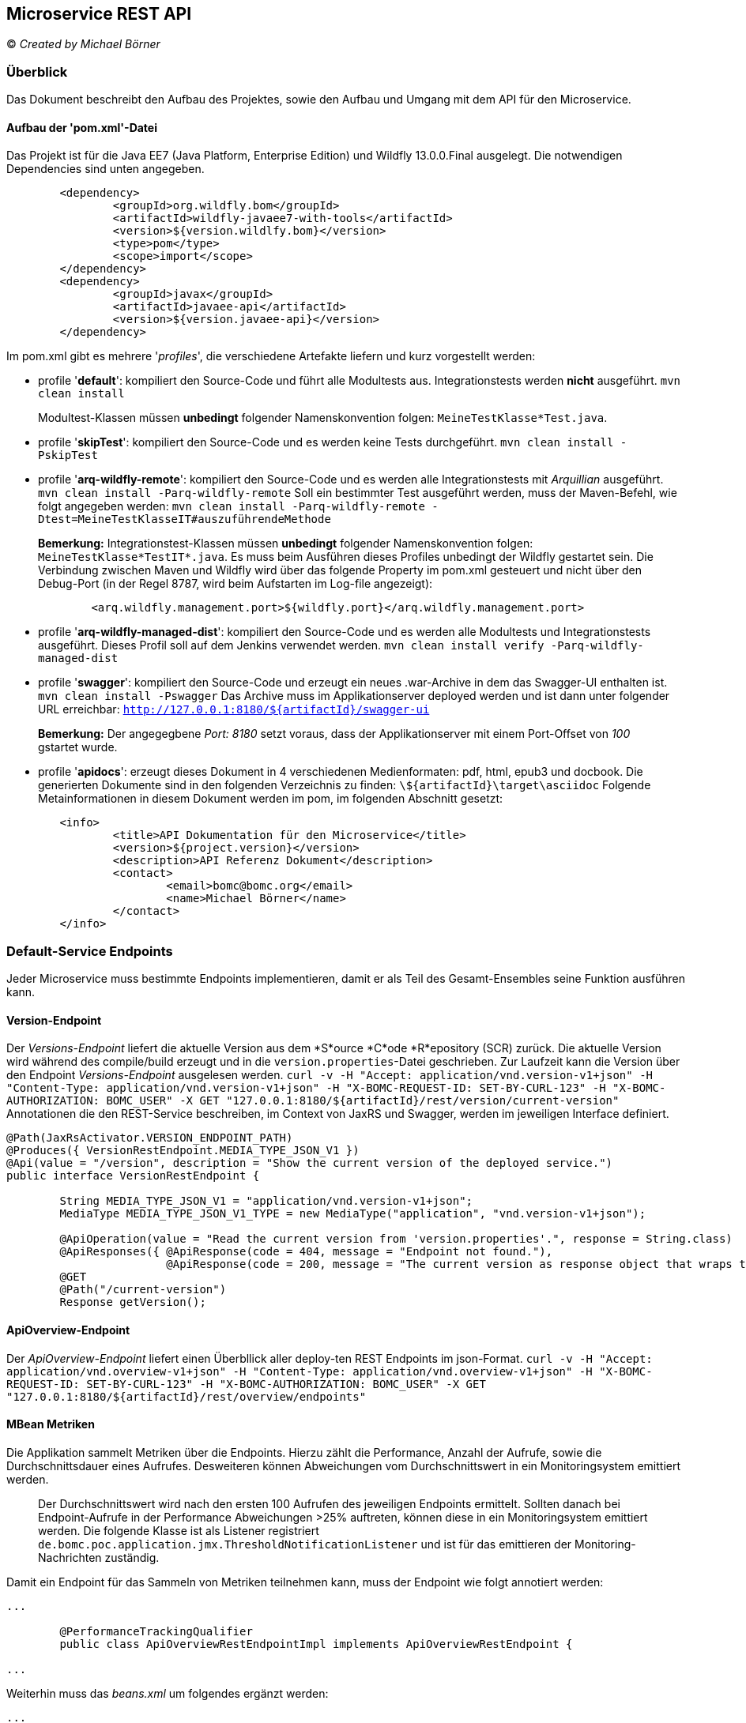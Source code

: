 == Microservice REST API

© _Created by Michael Börner_

=== Überblick
Das Dokument beschreibt den Aufbau des Projektes, sowie den Aufbau und Umgang mit dem API für den Microservice.

==== Aufbau der 'pom.xml'-Datei
Das Projekt ist für die Java EE7 (Java Platform, Enterprise Edition) und Wildfly 13.0.0.Final ausgelegt. 
Die notwendigen Dependencies sind unten angegeben.

```
	<dependency>
		<groupId>org.wildfly.bom</groupId>
		<artifactId>wildfly-javaee7-with-tools</artifactId>
		<version>${version.wildlfy.bom}</version>
		<type>pom</type>
		<scope>import</scope>
	</dependency>
	<dependency>
		<groupId>javax</groupId>
		<artifactId>javaee-api</artifactId>
		<version>${version.javaee-api}</version>
	</dependency>
```

Im pom.xml gibt es mehrere '_profiles_', die verschiedene Artefakte liefern und kurz vorgestellt werden:

   - profile '*default*':
   kompiliert den Source-Code und führt alle Modultests aus. Integrationstests werden *nicht* ausgeführt.
   `mvn clean install`

> Modultest-Klassen müssen *unbedingt* folgender Namenskonvention folgen: `MeineTestKlasse*Test.java`.
   
   - profile '*skipTest*':
   kompiliert den Source-Code und es werden keine Tests durchgeführt.
   `mvn clean install -PskipTest`
   
   - profile '*arq-wildfly-remote*':
   kompiliert den Source-Code und es werden alle Integrationstests mit _Arquillian_ ausgeführt.
   `mvn clean install -Parq-wildfly-remote`
   Soll ein bestimmter Test ausgeführt werden, muss der Maven-Befehl, wie folgt angegeben werden:
   `mvn clean install -Parq-wildfly-remote -Dtest=MeineTestKlasseIT#auszuführendeMethode`
   
> *Bemerkung:*
> Integrationstest-Klassen müssen *unbedingt* folgender Namenskonvention folgen: `MeineTestKlasse*TestIT*.java`.
> Es muss beim Ausführen dieses Profiles unbedingt der Wildfly gestartet sein.
> Die Verbindung zwischen Maven und Wildfly wird über das folgende Property im pom.xml gesteuert und nicht über den Debug-Port (in der Regel 8787, wird beim Aufstarten im Log-file angezeigt):    
> ```
	<arq.wildfly.management.port>${wildfly.port}</arq.wildfly.management.port>
> ```

   - profile '*arq-wildfly-managed-dist*':
   kompiliert den Source-Code und es werden alle Modultests und Integrationstests ausgeführt. Dieses Profil soll auf dem Jenkins verwendet werden.
   `mvn clean install verify -Parq-wildfly-managed-dist`


   - profile '*swagger*':
   kompiliert den Source-Code und erzeugt ein neues .war-Archive in dem das Swagger-UI enthalten ist.
   `mvn clean install -Pswagger`
   Das Archive muss im Applikationserver deployed werden und ist dann unter folgender URL erreichbar:
   `http://127.0.0.1:8180/${artifactId}/swagger-ui`
   
> *Bemerkung:*
> Der angegegbene _Port: 8180_ setzt voraus, dass der Applikationserver mit einem Port-Offset von _100_ gstartet wurde.

   - profile '*apidocs*':
   erzeugt dieses Dokument in 4 verschiedenen Medienformaten: pdf, html, epub3 und docbook. Die generierten Dokumente sind in den folgenden Verzeichnis zu finden:
   `\${artifactId}\target\asciidoc`
   Folgende Metainformationen in diesem Dokument werden im pom, im folgenden Abschnitt gesetzt:

```   
	<info>
   		<title>API Dokumentation für den Microservice</title>
		<version>${project.version}</version>
		<description>API Referenz Dokument</description>
		<contact>
			<email>bomc@bomc.org</email>
			<name>Michael Börner</name>
		</contact>
	</info>
```   

=== Default-Service Endpoints
Jeder Microservice muss bestimmte Endpoints implementieren, damit er als Teil des Gesamt-Ensembles seine Funktion ausführen kann.

==== Version-Endpoint
Der _Versions-Endpoint_ liefert die aktuelle Version aus dem *S*ource *C*ode *R*epository (SCR) zurück. Die aktuelle Version wird während des compile/build erzeugt und in die `version.properties`-Datei geschrieben. Zur Laufzeit kann die Version über den Endpoint _Versions-Endpoint_ ausgelesen werden.
`curl -v -H "Accept: application/vnd.version-v1+json" -H "Content-Type: application/vnd.version-v1+json" -H "X-BOMC-REQUEST-ID: SET-BY-CURL-123" -H "X-BOMC-AUTHORIZATION: BOMC_USER" -X GET "127.0.0.1:8180/${artifactId}/rest/version/current-version"`
Annotationen die den REST-Service beschreiben, im Context von JaxRS und Swagger, werden im jeweiligen Interface definiert.

```   
@Path(JaxRsActivator.VERSION_ENDPOINT_PATH)
@Produces({ VersionRestEndpoint.MEDIA_TYPE_JSON_V1 })
@Api(value = "/version", description = "Show the current version of the deployed service.")
public interface VersionRestEndpoint {

	String MEDIA_TYPE_JSON_V1 = "application/vnd.version-v1+json";
	MediaType MEDIA_TYPE_JSON_V1_TYPE = new MediaType("application", "vnd.version-v1+json");

	@ApiOperation(value = "Read the current version from 'version.properties'.", response = String.class)
	@ApiResponses({ @ApiResponse(code = 404, message = "Endpoint not found."),
			@ApiResponse(code = 200, message = "The current version as response object that wraps the 				javax.json.JsonObject as a string.") })
	@GET
	@Path("/current-version")
	Response getVersion();
```  

==== ApiOverview-Endpoint
Der _ApiOverview-Endpoint_ liefert einen Überbllick aller deploy-ten REST Endpoints im json-Format.
`curl -v -H "Accept: application/vnd.overview-v1+json" -H "Content-Type: application/vnd.overview-v1+json" -H "X-BOMC-REQUEST-ID: SET-BY-CURL-123" -H "X-BOMC-AUTHORIZATION: BOMC_USER" -X GET "127.0.0.1:8180/${artifactId}/rest/overview/endpoints"`

==== MBean Metriken
Die Applikation sammelt Metriken über die Endpoints. Hierzu zählt die Performance, Anzahl der Aufrufe, sowie die Durchschnittsdauer eines Aufrufes. Desweiteren können Abweichungen vom Durchschnittswert in ein Monitoringsystem emittiert werden.

> Der Durchschnittswert wird nach den ersten 100 Aufrufen des jeweiligen Endpoints ermittelt. 
> Sollten danach bei Endpoint-Aufrufe in der Performance Abweichungen >25% auftreten, können diese in ein Monitoringsystem emittiert werden.
> Die folgende Klasse ist als Listener registriert 
> `de.bomc.poc.application.jmx.ThresholdNotificationListener` 
> und ist für das emittieren der Monitoring-Nachrichten zuständig.

Damit ein Endpoint für das Sammeln von Metriken teilnehmen kann, muss der Endpoint wie folgt annotiert werden:

```
...

	@PerformanceTrackingQualifier
	public class ApiOverviewRestEndpointImpl implements ApiOverviewRestEndpoint {

...

```

Weiterhin muss das _beans.xml_ um folgendes ergänzt werden:

```
...

	<interceptors>
		<class>de.bomc.poc.application.performance.interceptor.PerformanceTrackingInterceptor</class>
	</interceptors>

...

```

Das Performance Tracking wird mit JMX MBeans implementiert. Dies hat den Vorteil, dass die Metriken auch über die JMX-Schnittstelle verfügbar sind und damit auch von anderen Monitoring Tools ausgelesen und visualisiert werden können.
Um sich die Metriken über die JMX-Schnittstelle anzuschauen, muss die _Java & Monitoring Console_ gestartet werden und mit der VM des Wildfly-Applikationserver verbunden werden (WILDFLY_HOME\bin\jconsole.bat). In dem Tool den Reiter MBeans aus wählen und in der MBean-Struktur nach dem entsprechenden Domainnamen suchen.

> Der Domainname wird in der Klasse `AbstractMBean`, Attribute `DOMAIN_NAME` gesetzt.   

In der MBean-Struktur muss das `PerformanceTracking`-MBean ausgewählt werden. Das MBean bietet die Methode `dump` an. Der _Dump_ zeigt alle aufgerufenen Metoden mit seinen Metriken an.  
`PerformanceTracking#dumpSorted - [Entry [service=de.bomc.poc.interfaces.rest.v1.overview.ApiOverviewRestEndpointImpl, method=getAvailableEndpoints, avg=16.0, invocationCounter=1, min=16, max=16 , sum=16, callsQueue=[success_2018-11-14 12:52:24.003], callsBufferLength=100, isMonitoringEnabled=false, limitInPercent=25.0, notifyDataQueue.size=0]]`

=== Contract-First Development

Contract-First bietet eine weitere Möglichkeit zum Definieren von APIs - in dem zuerst das Interface beschrieben wird (swagger bzw. OpenApi - Programmiersprachen-unabhängig) und daraus der benötigte Sourcecode (API, DTOs) generiert wird (analog WSDL2Java).

Als Editor bietet sich hierbei der https://editor.swagger.io/[Online-Editor von swagger] an, den es auch als https://swagger.io/tools/swagger-editor/[Offlineversion] gibt.

==== Build Konfiguration
Der folgende POM-Auszug zeigt eine Beispielkonfiguration zum Generieren des Source-Codes auf Basis einer `api.yaml` mit dem `swagger-codegen-maven-plugin`. Dabei handelt es sich um die Minimalkonfiguration - siehe auch https://github.com/swagger-api/swagger-codegen/tree/master/modules/swagger-codegen-maven-plugin[alle verfügbaren Optionen].

Details:

* language: `jaxrs-spec` - definiert was effektiv generiert wird. In diesem Fall nur die Spezifikation, d.h. API-Interface(s) sowie DTOs. Weitere Informationen zu den diversen unterstützten Outputs finden sich in der https://swagger.io/tools/swagger-codegen/[Swagger Codegen Documentation].
* apiPackage & modelPackage: definiert die entsprechenden Package-Namen, die für die generierten Klassen verwendet werden
* generateSupportingFiles: `false` - dadurch werden nur die benötigten Java-Klassen generiert, überschüssige Dateien (z.B. pom.xml) werden weggelassen.

.pom.xml
[source,xml]
----
    ...
    <build>
        <plugins>
            <plugin>
                <groupId>io.swagger</groupId>
                <artifactId>swagger-codegen-maven-plugin</artifactId>
                <version>2.3.1</version>
                <executions>
                    <execution>
                        <goals>
                            <goal>generate</goal>
                        </goals>
                        <configuration>
                            <inputSpec>${project.basedir}/src/main/resources/api.yaml</inputSpec>
                            <language>jaxrs-spec</language>
                            <apiPackage>ch.bs.zid.egov.privateaccount.api</apiPackage>
                            <modelPackage>ch.bs.zid.egov.privateaccount.dto</modelPackage>
                            <generateSupportingFiles>false</generateSupportingFiles>
                        </configuration>
                    </execution>
                </executions>
            </plugin>
        </plugins>
    </build>
    ...
----

=== Logging
Es wird vorgegeben, dass beim Eintreten einer Methode eine Logmeldung ausgegeben wird, bei der der Klassenname, Methodenname und optional die übergebenen Parameter in das Logfile geschrieben werden.

```
	private static final String LOG_PREFIX = "VersionRestEndpointImpl#";
	@Inject
	@LoggerQualifier
	private Logger logger;

	public Response getVersion() {
		this.logger.debug(LOG_PREFIX + "getVersion");
```

Im Logfile ergibt sich daraus eine Logmeldung im folgenden Format (`VersionRestEndpointImpl#getVersion`):
`2018-11-14 11:45:27,877 [ec9b6fa6-c9df-483d-8035-447628c102b2] [>>127.0.0.1:8180/${artifactId}/rest/] DEBUG [de.bomc.poc.interfaces.rest.v1.version.VersionRestEndpointImpl] (default task-26) VersionRestEndpointImpl#getVersion`

=== RequestId
Damit ein Request in einer Microservice-Architektur geloggt werden kann, muss jeder Request einen eindeutigen Identifier mitliefern.
Der Einstieg in die Applikation ist der REST-Endpoint. Es wird zwingend davon ausgegangen, dass der eindeutige Identifier als Header `X-BOMC-REQUEST-ID` Information bei jedem Request mitgeliefert wird. Der eindeutige Identifier muss zwingend dem Format einer UID folgen, z.B. `ec9b6fa6-c9df-483d-8035-447628c102b2`
Das Auswerten der RequestId erfolgt im `MDCFilter`, der Teil der Logging-Library ist.

```
	<dependency>
		<groupId>de.bomc.poc</groupId>
		<artifactId>logging-lib</artifactId>
		<version>${version.logging-lib}</version>
	</dependency>
```

Ziel ist es, das zu jeder Logmeldung automatisch die RequestId geloggt wird, ohne dass diese bei jeder Logmeldung immer wieder erneut gesetzt werden muss.
Hier zu wird der *M*apped *D*iagnostic *C*ontext (MDC) von Log4j verwendet, der das gewünschte Verhalten unterstützt. Die RequestId wird im LocalThread des ausführenden Threads im MDC gesetzt und gelöscht.

> Bei Ausführung des Requests in einem neuen Thread, muss der MDC im alten MDC gelöscht und im neuen LocalThread gesetzt werden.

Damit die Informationen im Logfile auftauchen müssen folgende Konfigurationen im standalone.xml hinzugfügt werden.

```
	<subsystem xmlns="urn:jboss:domain:logging:5.0">
		<console-handler name="CONSOLE">
			<level name="INFO"/>
			<formatter>
				<named-formatter name="COLOR-PATTERN"/>
			</formatter>
		</console-handler>
		<console-handler name="BOMC_CONSOLE">
			<level name="DEBUG"/>
			<formatter>
				<named-formatter name="BOMC-PATTERN"/>
			</formatter>
		</console-handler>

		...
		
		<logger category="de.bomc.poc" use-parent-handlers="false">
			<level name="DEBUG"/>
				<handlers>
					<handler name="BOMC_CONSOLE"/>
				</handlers>
		</logger>

		...
		
		<formatter name="BOMC-PATTERN">
			<pattern-formatter pattern="%d{yyyy-MM-dd HH:mm:ss,SSS} [%X{X-BOMC-REQUEST-ID}] [%X{X-BOMC-BASE-URI}] %-5p [%c] (%t) %s%e%n"/>
		</formatter>
	</subsystem> 
```
	
=== Onion-Architektur
Die Projektstruktur dieses Projekts ist nach der Onion Architektur aufgebaut und soll folgend kurz erklärt werden.
Zuerst soll das bekannte Layer.Modell erklärt werden, um den Unterschied zur Onion-Architektur hervorzuheben. 
 
==== Das N-Layer-Modell
Das Layer-Pattern soll helfen, Applikationen zu strukturieren, indem sie in Gruppen von Subtasks – die wiederum Subtasks bis hin zu einer bestimmten Stufe an Granularität enthalten – zerlegt werden. All das bildet die Grundlage des originalen N-Layer-Modells.	
 

In der Hierarchie höher angesiedelt Layer (Layer N+1) nutzen ausschließlich Dienste der darunterliegenden Layer (Layer N). Es sind keine weiteren direkten oder indirekten Abhängigkeiten zwischen den Layern erlaubt. Dadurch schützt jeder Layer die darunterliegenden Layer vor direktem Zugriff. Auf diese Weise wird das Prinzip von Datenkapselung (Information Hiding) erfüllt. Alle Komponenten innerhalb eines individuellen Layers besitzen denselben Abstraktionsgrad. Dieser Ansatz wird als _striktes_ Layering bezeichnet. Dass so genannte flexible Layering ist weniger restriktiv in Bezug auf Beziehungen zwischen den Layern. Jeder Layer darf die Dienste aller darunterliegenden Layer verwenden. Dieser Ansatz bietet durch reduziertes Mapping der Daten zwischen den Layern in der Regel mehr Flexibilität und Performance. Allerdings auf Kosten einer reduzierten Wartbarkeit. Es gibt in der Regel die definierten Layer - den Präsentations- oder Client-Layer, den Prozess- oder Service-Layer, den Domänen- oder Geschäftslogik-Layer und den Datenzugriffs- oder Infrastruktur-Layer. 
Aus der definierten Layer-Struktur, ist der Präsentations-Layer vom Applikations-Layer und dann vom Domänen-Layer und schlussendlich vom Datenzugriffs-Layer abhängig. Dies bedeutet, dass jeder Layer mit dem darunterliegenden Layer gekoppelt ist. Die darunterliegenden Layer sind wiederum jeweils an die Infrastruktur gekoppelt. Zwar braucht eine Applikation Kopplung, um überhaupt eine sinnvolle Aufgabe erfüllen zu können, jedoch kreiert dieser Ansatz unnötige Kopplungen.
Das grösste Problem ist die Kopplung der Benutzerschnittstelle und Geschäftslogik zum Datenzugriffs-Layer. *Die Benutzerschnittstelle ist gekoppelt zum Datenzugriffs-Layer?* Transitive Abhängigkeiten sind ebenfalls Abhängigkeiten. Die Benutzerschnittstelle kann nicht funktionieren, wenn die Geschäftslogik nicht vorhanden ist. Die Geschäftslogik kann nicht funktionieren. Wenn die beschriebene Architektur analysiert wird, kann festgestellt werden, dass der Datenzugriffs-Layer das Fundament der gesamten Applikationsstruktur bildet. Er wird zum kritischen Layer. Alle Änderungen auf dem Datenzugriffs- aber auch auf dem Infrastruktur-Layer betreffen alle darüberliegenden Layer. Das bedeutet, dass solche Änderungen von unten nach oben durch alle Schichten der Applikation durchstoßen.
Dieses Architektur-Pattern stützt sich fast vollständig auf die Infrastruktur. Der Code, der die eigentliche Geschäftslogik abbildet, füllt die Lücken zwischen den Infrastruktur-Bits. Wenn sich ein Prozess- oder Domänen-Layer an die Infrastruktur koppelt, ist dies eine unnötige Kopplung, und es kann zu Komplikationen beim Testen des Layers kommen. Gerade dieser Layer sollte fast nichts über Infrastruktur wissen. Die Infrastruktur sollte die Geschäftslogik unterstützen und nicht umgekehrt. Ebenso sollten Entwicklungen ausgehend von der Geschäftslogik starten und nicht ausgehend vom Datenzugriffscode. Zudem sollte die nötige Infrastrukturverdrahtung ein Implementationsdetail sein.

==== Prinzip der Onion Architektur
Das Prinzip der Onion Architektur ist sehr einfach. Alle Infrastruktur- und Datenzugriffsbelange werden in das Äußere der Applikation verschoben.
	
![Abbildung 1](/extensions/overview/onion-architecture.png)

Jeffrey Palermo erwähnte diesen Ansatz, genannt Zwiebelarchitektur (Onion Architecture), das erste Mal auf seinem Blog im Jahre 2008. Die Bezeichnung soll es erleichtern, sich das dahinterliegende Architekturmuster besser merken zu können. Der Ansatz ist allerdings nicht neu. Ähnliche Ansätze wurden bereits in Ports and Adapters (Cockburn), Screaming Architecture (Robert C. Martin), Data Context Interaction (DCI, James Coplien und Trygve Reenskaug) und BCE (A Use Case Driven Approach von Ivar Jacobson) vorgestellt.

Das Hauptversprechen der Onion-Architektur ist, dass sie die Kopplung besser in den Griff bekommt. Die fundamentale Regel besagt, dass Code von Ringen abhängig sein darf, die nahe am Zentrum liegen, nicht aber von Ringen, die weiter außerhalb liegen. In anderen Worten: Alle Kopplung geht in die Richtung des Zentrums. Der Architekturansatz bevorzugt die objektorientierte Programmierung und stellt Objekte über alles andere.

Darüber hinaus basiert die Onion Architektur auf den Prinzipien von Domain-driven Design (siehe: Vernon, Vaughn: "Implementing Domain-Driven Design", Addison-Wesley Professional, Chapter 4 Hexagonal or Ports and Adapters).

Im Innern ist das Domänenmodell, das den Zustand und das Verhalten modelliert, das den Geschäftsprozess der jeweiligen Applikationsdomäne abbildet (alles Wichtige für die Geschäftsdomäne wie Domänenmodell, Validierungsregeln, Geschäftsprozesse etc.). Die Anzahl der Ringe im Applikationskern kann stark variieren, doch das Domänenmodell ist immer der innerste Ring. Weil alle Kopplung nach innen geht, ist das Domänenmodell nur mit sich selbst gekoppelt.

Der erste Ring um das Domänenmodell ist typischerweise der Ring, in dem die Schnittstellen zu finden sind, die es erlauben, Objekte zu speichern oder zu laden (z.B. Repository-Schnittstellen). Das Verhalten selbst (also die Implementation der Schnittstelle) ist nicht im Applikationskern, weil dabei typischerweise ein Speichermedium involviert ist (was wiederum ein Infrastrukturaspekt ist). Nur die Schnittstellen sind im Kern.

In den äußeren Ringen finden wir die Benutzerschnittstelle, die Infrastruktur und die Tests. Die äußeren Ringe sind reserviert für Dinge, die sich oft ändern. Mit diesem Ansatz wird abgesichert, dass der Applikationskern nicht geändert werden muss, wenn sich die Benutzerschnittstelle, der Datenzugriff, die REST-Services, die Nachrichteninfrastruktur oder die I/O-Technik ändert.

Die Onion-Architektur basiert auf dem so genannten Dependency-Inversion-Prinzip [^1]. Der Applikationskern braucht Implementationen der Kernschnittstellen. Weil die Implementationen in den äußeren Ringen abgelegt sind, braucht es einen Mechanismus, der die Implementationen zur Laufzeit an die Schnittstellen bindet und dem Kern übergibt.

Die Applikation ist um ein unabhängiges Objektmodell konstruiert. Der komplette Applikationskern ist unabhängig, weil er keine externen Bibliotheken referenziert und somit keinen technologiespezifischen Code beinhaltet. Die inneren Ringe definieren die Schnittstellen. Diese Schnittstellen müssen den Geschäftsfall abbilden, nicht aber technische Aspekte. Dies bedeutet, dass die Form der Schnittstelle direkt auf den Geschäftsfall passt und somit konsumentengetrieben ist.

Der Kern übernimmt die Verantwortung über die Schnittstellen. Die Klassen und Komponenten in den äußeren Ringen implementieren die Schnittstellen, d.h. aller technologiespezifische Code ist in den äußeren Ringen. Der äußerste Ring kann Referenzen zu externen Bibliotheken haben. So kann ermöglicht werden, die Komplexität der Infrastruktur (welche nichts mit der Geschäftslogik zu tun hat) so weit wie möglich an den Rand der Applikation zu verschieben, wodurch die Kopplung immer mehr in Richtung Zentrum geht. Dieser Ansatz macht die Applikation unabhängig von verschiedenen Infrastruktur- und Querschnittsbelangen:

Datenbank: Da die Geschäftsregeln unabhängig von der Datenbank sind, kann das Speichermedium ausgetauscht werden.
Benutzerschnittstelle: Sie kann Änderungen vornehmen, ohne den Rest des Systems zu beeinflussen.
Frameworks: Die Architektur ist nicht abhängig von der Existenz einer bestimmten Bibliothek oder eines Frameworks. Die Frameworks können daher als Tools betrachtet werden, und das System muss nicht in ihre Einschränkungen gepresst werden.
Dies führt uns direkt zum ultimativen Vorteil dieses Ansatzes. Der Applikationskern ist zu 100 Prozent überprüfbar und unabhängig (siehe: Growing Object Oriented Software Guided by Tests, Designing for Maintainability Page 47-49).

[^1]: Link zum Dependency-Inversion-Prinzip.

==== Jacoco Report Analysis
JaCoCo reports help you visually analyze code coverage by using diamonds with colors for branches and background colors for lines:

- Red diamond means that no branches have been exercised during the test phase.
- Yellow diamond shows that the code is partially covered – some branches have not been exercised.
- Green diamond means that all branches have been exercised during the test.
The same color code applies to the background color, but for lines coverage.

JaCoCo mainly provides three important metrics:

- Lines coverage reflects the amount of code that has been exercised based on the number of Java byte code instructions called by the tests.
- Branches coverage shows the percent of exercised branches in the code – typically related to if/else and switch statements.
- Cyclomatic complexity reflects the complexity of code by giving the number of paths needed to cover all the possible paths in a code through linear combination.
To take a trivial example, if there is no if or switch statements in the code, the cyclomatic complexity will be 1, as we only need one execution path to cover the entire code.

Generally the cyclomatic complexity reflects the number of test cases we need to implement in order to cover the entire code.

=== H2 database configuration in-memory and extern:

```
    <datasource jndi-name="java:jboss/datasources/ExampleDS" pool-name="ExampleDS" enabled="true" use-java-context="true" spy="true">
        <connection-url>jdbc:h2:tcp://localhost/~/flyway;DB_CLOSE_DELAY=-1;DB_CLOSE_ON_EXIT=FALSE</connection-url>
        <driver>h2</driver>
        <security>
            <user-name>sa</user-name>
            <password>sa</password>
        </security>
    </datasource>
```
The name of the database above is flyway and has to be set in setup GUI of the H2 db, no password is required.
```
    <datasource jndi-name="java:jboss/datasources/ExampleDS" pool-name="ExampleDS" enabled="true" use-java-context="true" spy="true">
        <connection-url>jdbc:h2:tcp://localhost/~/DB_AUTH;DB_CLOSE_DELAY=-1;DB_CLOSE_ON_EXIT=FALSE</connection-url>
        <driver>h2</driver>
        <security>
            <user-name>sa</user-name>
            <password>sa</password>
        </security>
    </datasource>
```

=== HTTP-Cache (CacheContol - Last-Modified, If-Modified-Since)

Der Rest-Endpoint:

> Das Problem bei `request.evaluatePreconditions(lastModifiedDate)` ist, dass beim konditionellem Vergleich der Zeiten vom Server und vom Client auf die Sekunde verglichen wird. Das heisst, sollte aus der DB nach einem Update auf `lastModifiedDate = 29.11.1970 12:00:01.046` erfolgt sein, wird diese Zeit an den Client zurück gesendet. Der Client nimmt diese Zeit und schickt sie zum Vergleich wieder zurück. Die Methode-`evaluatePreconditions` arbeitet nur sekundengenau. D.h. um nicht ein erneutes Update festzustellen, obwohl keines vorliegt, muss immer sekundengenau aufgerundet werden `29.11.1970 12:00:02`, ansonsten ist der Vergleich - Server `29.11.1970 12:00:01:046` - Client `29.11.1970 12:00:01`.

```
/**
 * Project: bomc-onion-architecture
 * <pre>
 *
 * Last change:
 *
 *  by: $Author: bomc $
 *
 *  date: $Date: $
 *
 *  revision: $Revision: $
 *
 * </pre>
 */
package de.bomc.poc.order.interfaces.rest.v1.customer;

import java.text.ParseException;
import java.time.LocalDateTime;
import java.time.ZoneId;
import java.util.Date;

import javax.ejb.EJB;
import javax.inject.Inject;
import javax.json.Json;
import javax.json.JsonObjectBuilder;
import javax.ws.rs.core.CacheControl;
import javax.ws.rs.core.Context;
import javax.ws.rs.core.Request;
import javax.ws.rs.core.Response;
import javax.ws.rs.core.Response.ResponseBuilder;

import org.apache.log4j.Logger;

import de.bomc.poc.logging.qualifier.LoggerQualifier;
import de.bomc.poc.order.application.customer.CustomerController;
import de.bomc.poc.order.domain.model.customer.CustomerEntity;
import de.bomc.poc.order.infrastructure.rest.cache.qualifier.CacheControlConfigQualifier;

/**
 * Handles actions for the {@link CustomerEntity}.
 * 
 * @author <a href="mailto:bomc@bomc.org">bomc</a>
 * @since 03.02.2019
 */
public class CustomerRestEndpointImpl implements CustomerRestEndpoint {

    private static final String LOG_PREFIX = "CustomerRestEndpointImpl#";
    private static final String LATEST_MODIFIED_DATE_KEY_NAME = "Last-Modified";
    @Inject
    @LoggerQualifier
    private Logger logger;
    @Inject
    @CacheControlConfigQualifier(maxAge = 0)
    private CacheControl cacheControl;
    @Context
    private Request request;
    @EJB
    private CustomerController customerControllerEJB;
    
    @Override
    public Response getLatestModifiedDate(final String userId) throws ParseException {
        this.logger.debug(LOG_PREFIX + "getLatestModifiedDate [userId" + userId + "]");

        final JsonObjectBuilder jsonObjectBuilder = Json.createObjectBuilder();
        final LocalDateTime lastModifiedLocalDateTime = this.customerControllerEJB.findLatestModifiedDateTime(userId);
        
        ResponseBuilder responseBuilder = null;
        
        if (lastModifiedLocalDateTime != null) {
            this.logger.debug(LOG_PREFIX + "getLatestModifiedDate [lastModifiedLocalDate=" + lastModifiedLocalDateTime + "]");

            // Format LocalDateTime to java.util.Date.
            final Date lastModifiedDate = Date.from(lastModifiedLocalDateTime.atZone(ZoneId.systemDefault()).toInstant());
            responseBuilder = request.evaluatePreconditions(lastModifiedDate);
            
            if (responseBuilder == null) {
                // The precondition are met, this means there are modified resources.
                this.logger.debug(LOG_PREFIX + "getLatestModifiedDate - resources are modified.");
                
                jsonObjectBuilder.add(LATEST_MODIFIED_DATE_KEY_NAME, lastModifiedLocalDateTime.toString());
                responseBuilder = Response.ok().entity(jsonObjectBuilder.build()).cacheControl(cacheControl).lastModified(lastModifiedDate);
            } else {
                // No modified resources. Return the automatically generated response.
                this.logger.debug(LOG_PREFIX + "getLatestModifiedDate - No modified resources - HTTP 304 status.");
                
                responseBuilder = Response.notModified();
            }
        }

        return responseBuilder.build();
    }
}
```
Testklasse:

```
/**
 * Project: bomc-onion-architecture
 * <pre>
 *
 * Last change:
 *
 *  by: $Author: bomc $
 *
 *  date: $Date: $
 *
 *  revision: $Revision: $
 *
 * </pre>
 */
package de.bomc.poc.order.interfaces.rest.v1.customer;

import static org.hamcrest.CoreMatchers.equalTo;
import static org.hamcrest.CoreMatchers.notNullValue;
import static org.hamcrest.MatcherAssert.assertThat;
import static org.hamcrest.Matchers.greaterThanOrEqualTo;

import java.net.URISyntaxException;
import java.time.Instant;
import java.time.ZoneId;
import java.time.ZonedDateTime;
import java.time.format.DateTimeFormatter;
import java.util.Date;
import java.util.List;
import java.util.concurrent.TimeUnit;

import javax.inject.Inject;
import javax.json.JsonObject;
import javax.transaction.UserTransaction;
import javax.ws.rs.core.EntityTag;
import javax.ws.rs.core.Response;

import org.apache.log4j.Logger;
import org.jboss.arquillian.container.test.api.Deployment;
import org.jboss.arquillian.junit.Arquillian;
import org.jboss.arquillian.junit.InSequence;
import org.jboss.resteasy.client.jaxrs.ResteasyClient;
import org.jboss.resteasy.client.jaxrs.ResteasyClientBuilder;
import org.jboss.shrinkwrap.api.Archive;
import org.jboss.shrinkwrap.api.spec.WebArchive;
import org.jboss.shrinkwrap.resolver.api.maven.ConfigurableMavenResolverSystem;
import org.jboss.shrinkwrap.resolver.api.maven.Maven;
import org.junit.Before;
import org.junit.Test;
import org.junit.experimental.categories.Category;
import org.junit.runner.RunWith;

import de.bomc.poc.logging.producer.LoggerProducer;
import de.bomc.poc.logging.qualifier.LoggerQualifier;
import de.bomc.poc.order.ArquillianBase;
import de.bomc.poc.order.CategoryFastIntegrationTestIT;
import de.bomc.poc.order.application.customer.CustomerController;
import de.bomc.poc.order.application.customer.CustomerControllerEJB;
import de.bomc.poc.order.application.internal.ApplicationUserEnum;
import de.bomc.poc.order.application.util.JaxRsActivator;
import de.bomc.poc.order.domain.model.basis.AbstractEntity;
import de.bomc.poc.order.domain.model.basis.AbstractMetadataEntity;
import de.bomc.poc.order.domain.model.basis.DomainObject;
import de.bomc.poc.order.domain.model.customer.CustomerEntity;
import de.bomc.poc.order.domain.model.customer.JpaCustomerDao;
import de.bomc.poc.order.infrastructure.persistence.basis.JpaGenericDao;
import de.bomc.poc.order.infrastructure.persistence.basis.impl.AbstractJpaDao;
import de.bomc.poc.order.infrastructure.persistence.basis.producer.DatabaseProducer;
import de.bomc.poc.order.infrastructure.persistence.basis.qualifier.JpaDao;
import de.bomc.poc.order.infrastructure.persistence.customer.JpaCustomerDaoImpl;
import de.bomc.poc.order.infrastructure.rest.cache.client.RestClientIfModifiedSinceFilter;
import de.bomc.poc.order.infrastructure.rest.cache.client.RestClientIfNotMatchFilter;
import de.bomc.poc.order.infrastructure.rest.cache.client.RestClientLastModifiedFilter;
import de.bomc.poc.order.infrastructure.rest.cache.producer.CacheControlProducer;
import de.bomc.poc.order.infrastructure.rest.cache.qualifier.CacheControlConfigQualifier;
import de.bomc.poc.rest.logger.client.ResteasyClientLogger;

/**
 * Tests the {@link CustomerRestEndpointTestIT}.
 * 
 * <pre>
 *     mvn clean install -Dtest=CustomerRestEndpointTestIT
 * </pre>
 * 
 * @author <a href="mailto:bomc@bomc.org">bomc</a>
 * @since 06.02.2019
 */
@RunWith(Arquillian.class)
@Category(CategoryFastIntegrationTestIT.class)
public class CustomerRestEndpointTestIT extends ArquillianBase {

    private static final String LOG_PREFIX = "CustomerRestEndpointTestIT#";
    private static final String WEB_ARCHIVE_NAME = "bomc-customer-war";
    private static final String ZONE_ID_EUROPE_ZURICH = "Europe/Zurich";
    @Inject
    @LoggerQualifier
    private Logger logger;
    @Inject
    @JpaDao
    private JpaCustomerDao jpaCustomerDao;
    @Inject
    private UserTransaction utx;
    private ResteasyClient resteasyClient;

    // 'testable = true', means all the tests are running inside of the
    // container.
    @Deployment(testable = true)
    public static Archive<?> createDeployment() {
        final WebArchive webArchive = createTestArchive(WEB_ARCHIVE_NAME);
        webArchive.addClasses(CustomerRestEndpointTestIT.class, CategoryFastIntegrationTestIT.class);
        webArchive.addClasses(ResteasyClientLogger.class, LoggerQualifier.class, LoggerProducer.class);
        webArchive.addClasses(JpaCustomerDao.class, JpaCustomerDaoImpl.class);
        webArchive.addClasses(CustomerEntity.class, AbstractEntity.class, AbstractMetadataEntity.class,
                DomainObject.class);
        webArchive.addClasses(AbstractJpaDao.class, JpaGenericDao.class, DatabaseProducer.class, JpaDao.class);
        webArchive.addClasses(CustomerController.class, CustomerControllerEJB.class);
        webArchive.addClasses(CacheControlConfigQualifier.class, CacheControlProducer.class);
        webArchive.addClasses(JaxRsActivator.class, CustomerRestEndpoint.class, CustomerRestEndpointImpl.class);
        webArchive.addClasses(ApplicationUserEnum.class);
        webArchive.addClasses(RestClientLastModifiedFilter.class, RestClientIfModifiedSinceFilter.class, RestClientIfNotMatchFilter.class);
        // Add initial data.
        webArchive.addAsResource("customer_log_import.sql", "import.sql");

        //
        // Add dependencies
        final ConfigurableMavenResolverSystem resolver = Maven.configureResolver().withMavenCentralRepo(false);

        // NOTE@MVN:will be changed during mvn project generating.
        webArchive.addAsLibraries(resolver.loadPomFromFile("pom.xml").resolve("de.bomc.poc:exception-lib-ext:jar:?")
                .withTransitivity().asFile());

        System.out.println(LOG_PREFIX + "createDeployment: " + webArchive.toString(true));

        return webArchive;
    }

    /**
     * Setup.
     */
    @Before
    public void setupClass() {
        //
    }

    /**
     * <pre>
     *  mvn clean install -Parq-wildfly-remote -Dtest=CustomerRestEndpointTestIT#test010_v1_cacheModified_Pass
     *
     * <b><code>test010_v1_cacheModified_Pass</code>:</b><br>
     *  Tests the handling of the CacheControl between client and server. 
     *
     * <b>Preconditions:</b><br>
     *  - Artifact must be successful deployed in Wildfly.
     *  - Initial data must be imported.
     *
     * <b>Scenario:</b><br>
     *  The following steps are executed:
     *  - Start a initial invocation. No modified date will be set. 
     *    The response has status '200' and returns a entity. 
     *    The last modified date from response has to be cached.
     *  - Extract LAST_MODIFIED date from header. 
     *    Invoke endpoint again, with header IF_MODIFIED_SINCE and the extracted date. 
     *    A response with http-status '304' and no entity will be returned.
     *  - Change modified date for one item in db to current date.
     *  - Next invocation: with header 'If-Modified-Since' and last modified date from first invocation. 
     *    The db has changed a entity and status '200' will be returned. 
     *    The last modified date from response has to be cached for next invocation.
     *  - Next invocation: with header 'If-Modified-Since' and last modified date from last invocation. 
     *    A empty response and status '304' is returned.
     *  - Next invocation: with header 'If-Modified-Since' and last modified date from last invocation. 
     *    A empty response and status '304' is returned.
     *
     * <b>Postconditions:</b><br>
     *  
     * </pre>
     * 
     * @throws URISyntaxException
     *             is thrown during URI creation, is not expected.
     * @throws Exception
     */
    @Test
    @InSequence(10)
    public void test010_v1_cacheModified_Pass() throws URISyntaxException, Exception {
        this.logger.debug(
                LOG_PREFIX + "test010_v1_cacheModified_Pass [uri=" + this.buildUri(WEB_ARCHIVE_NAME) + "]");

        Response response = null;
        Date retLastModifiedDate = null;
        String strIfModifiedSinceRFC1123 = null;
        
        // ___________________________________________
        // 1. Start a initial invocation. No date will be set. The response has
        // status '200' and returns a entity. The last modified date from
        // response has to be cached.
        try {
            // Setup resteasy client.
            resteasyClient = new ResteasyClientBuilder()
                    .connectionTTL(DEFAULT_REST_CLIENT_CONNECTION_TTL, TimeUnit.MILLISECONDS).build();
            this.resteasyClient.register(new ResteasyClientLogger(logger, true));

            // Invoke endpoint by proxy.
            final CustomerRestEndpoint proxy = this.resteasyClient.target(this.buildUri(WEB_ARCHIVE_NAME))
                    .proxy(CustomerRestEndpoint.class);
            response = proxy.getLatestModifiedDate(ApplicationUserEnum.TEST_USER.name());
            assertThat(response.getStatus(), equalTo(Response.Status.OK.getStatusCode()));

            retLastModifiedDate = response.getLastModified();
            assertThat(retLastModifiedDate, notNullValue());

            // Read response.
            final JsonObject jsonObject = response.readEntity(JsonObject.class);
            assertThat(jsonObject, notNullValue());
            this.logger.info(LOG_PREFIX + "test010_v1_cacheModified_Pass [version=" + jsonObject + "]");
        } finally {
            if (response != null) {
                response.close();
            }
        }

        // ___________________________________________
        // 2. Extract LAST_MODIFIED date from header. Invoke endpoint again,
        // with header IF_MODIFIED_SINCE and the extracted date. A response with
        // http-status '304' and no entity will be returned.
        try {
            // Convert java.util.Date to LocalDateTime in RFC1123.
            final ZoneId zoneIdEuropeParis = ZoneId.of(ZONE_ID_EUROPE_ZURICH);
            final Instant instant = retLastModifiedDate.toInstant();
            final ZonedDateTime ifModifiedSince = instant.atZone(zoneIdEuropeParis);
            strIfModifiedSinceRFC1123 = ifModifiedSince.format(DateTimeFormatter.RFC_1123_DATE_TIME);

            // Set header with 'IF_MODIFIED_SINCE'.
            final RestClientIfModifiedSinceFilter restClientIfModifiedSinceFilter = new RestClientIfModifiedSinceFilter(
                    strIfModifiedSinceRFC1123);
            
            // Setup resteasy client.
            resteasyClient = new ResteasyClientBuilder()
                    .connectionTTL(DEFAULT_REST_CLIENT_CONNECTION_TTL, TimeUnit.MILLISECONDS).build();
            this.resteasyClient.register(restClientIfModifiedSinceFilter);
            this.resteasyClient.register(new ResteasyClientLogger(logger, true));

            // Invoke endpoint by proxy.
            final CustomerRestEndpoint proxy = this.resteasyClient.target(this.buildUri(WEB_ARCHIVE_NAME))
                    .proxy(CustomerRestEndpoint.class);
            response = proxy.getLatestModifiedDate(ApplicationUserEnum.TEST_USER.name());
            // Returns 304, that means noting has change on server.
            assertThat(response.getStatus(), equalTo(Response.Status.NOT_MODIFIED.getStatusCode()));
        } finally {
            if (response != null) {
                response.close();
            }
        }

        // ___________________________________________
        // 3. Change modified date for one item in db to current date.
        final List<CustomerEntity> customerEntityList = this.jpaCustomerDao.findAll();
        assertThat(customerEntityList.size(), greaterThanOrEqualTo(0));

        final CustomerEntity customerEntity = customerEntityList.get(0);
        customerEntity.setEmail("myNewEmail");

        this.utx.begin();
        this.jpaCustomerDao.merge(customerEntity, ApplicationUserEnum.TEST_USER.name());
        this.utx.commit();

        // ___________________________________________
        // 4. Next invocation: with header 'If-Modified-Since' and last modified
        // date from first invocation. The db has changed a entity and status
        // '200' will be returned. The last modified date from response has to
        // be cached for next invocation.
        try {
            // Set header with 'IF_MODIFIED_SINCE'.
            final RestClientIfModifiedSinceFilter restClientIfModifiedSinceFilter = new RestClientIfModifiedSinceFilter(
                    strIfModifiedSinceRFC1123);
            
            // Setup resteasy client.
            resteasyClient = new ResteasyClientBuilder()
                    .connectionTTL(DEFAULT_REST_CLIENT_CONNECTION_TTL, TimeUnit.MILLISECONDS).build();
            this.resteasyClient.register(restClientIfModifiedSinceFilter);
            this.resteasyClient.register(new ResteasyClientLogger(logger, true));

            // Invoke endpoint by proxy.
            final CustomerRestEndpoint proxy = this.resteasyClient.target(this.buildUri(WEB_ARCHIVE_NAME))
                    .proxy(CustomerRestEndpoint.class);
            response = proxy.getLatestModifiedDate(ApplicationUserEnum.TEST_USER.name());

            // Read response.
            final JsonObject jsonObject = response.readEntity(JsonObject.class);
            assertThat(jsonObject, notNullValue());
            this.logger.info(LOG_PREFIX + "test010_v1_cacheModified_Pass [version=" + jsonObject + "]");

            // Read last modified date from response.
            retLastModifiedDate = response.getLastModified();
            assertThat(retLastModifiedDate, notNullValue());
        } finally {
            if (response != null) {
                response.close();
            }
        }
        
        // ___________________________________________
        // 5. Next invocation: with header 'If-Modified-Since' and last modified
        // date from last invocation. A empty response and status '304' is
        // returned.
        try {
            // Convert java.util.Date to LocalDateTime in RFC1123.
            final ZoneId zoneIdEuropeParis = ZoneId.of(ZONE_ID_EUROPE_ZURICH);
            final Instant instant = retLastModifiedDate.toInstant();
            final ZonedDateTime ifModifiedSince = instant.atZone(zoneIdEuropeParis);
            // NOTE: Add here one minute, to simulate change.
            strIfModifiedSinceRFC1123 = ifModifiedSince.plusSeconds(1L).format(DateTimeFormatter.RFC_1123_DATE_TIME);

            // Set header with 'IF_MODIFIED_SINCE'.
            final RestClientIfModifiedSinceFilter restClientIfModifiedSinceFilter = new RestClientIfModifiedSinceFilter(
                    strIfModifiedSinceRFC1123);

            // Setup resteasy client.
            resteasyClient = new ResteasyClientBuilder()
                    .connectionTTL(DEFAULT_REST_CLIENT_CONNECTION_TTL, TimeUnit.MILLISECONDS).build();
            this.resteasyClient.register(restClientIfModifiedSinceFilter);
            this.resteasyClient.register(new ResteasyClientLogger(logger, true));

            // Invoke endpoint by proxy.
            final CustomerRestEndpoint proxy = this.resteasyClient.target(this.buildUri(WEB_ARCHIVE_NAME))
                    .proxy(CustomerRestEndpoint.class);
            response = proxy.getLatestModifiedDate(ApplicationUserEnum.TEST_USER.name());

            assertThat(response.getStatus(), equalTo(Response.Status.NOT_MODIFIED.getStatusCode()));
        } finally {
            if (response != null) {
                response.close();
            }
        }

        // ___________________________________________
        // 6. Next invocation: with header 'If-Modified-Since' and last modified
        // date from last invocation. A empty response and status '304' is
        // returned.
        try {
            // Set header with 'IF_MODIFIED_SINCE', use size from last invocation.
            final RestClientIfModifiedSinceFilter restClientIfModifiedSinceFilter = new RestClientIfModifiedSinceFilter(
                    strIfModifiedSinceRFC1123);
            
            // Setup resteasy client.
            resteasyClient = new ResteasyClientBuilder()
                    .connectionTTL(DEFAULT_REST_CLIENT_CONNECTION_TTL, TimeUnit.MILLISECONDS).build();
            this.resteasyClient.register(restClientIfModifiedSinceFilter);
            this.resteasyClient.register(new ResteasyClientLogger(logger, true));

            // Invoke endpoint by proxy.
            final CustomerRestEndpoint proxy = this.resteasyClient.target(this.buildUri(WEB_ARCHIVE_NAME))
                    .proxy(CustomerRestEndpoint.class);
            response = proxy.getLatestModifiedDate(ApplicationUserEnum.TEST_USER.name());

            assertThat(response.getStatus(), equalTo(Response.Status.NOT_MODIFIED.getStatusCode()));
        } finally {
            if (response != null) {
                response.close();
            }
        }
    }
}
```

=== stanalone-full.xml

```
<?xml version='1.0' encoding='UTF-8'?>

<server xmlns="urn:jboss:domain:7.0">
    <extensions>
        <extension module="org.jboss.as.clustering.infinispan"/>
        <extension module="org.jboss.as.connector"/>
        <extension module="org.jboss.as.deployment-scanner"/>
        <extension module="org.jboss.as.ee"/>
        <extension module="org.jboss.as.ejb3"/>
        <extension module="org.jboss.as.jaxrs"/>
        <extension module="org.jboss.as.jdr"/>
        <extension module="org.jboss.as.jmx"/>
        <extension module="org.jboss.as.jpa"/>
        <extension module="org.jboss.as.jsf"/>
        <extension module="org.jboss.as.jsr77"/>
        <extension module="org.jboss.as.logging"/>
        <extension module="org.jboss.as.mail"/>
        <extension module="org.jboss.as.naming"/>
        <extension module="org.jboss.as.pojo"/>
        <extension module="org.jboss.as.remoting"/>
        <extension module="org.jboss.as.sar"/>
        <extension module="org.jboss.as.security"/>
        <extension module="org.jboss.as.transactions"/>
        <extension module="org.jboss.as.webservices"/>
        <extension module="org.jboss.as.weld"/>
        <extension module="org.wildfly.extension.batch.jberet"/>
        <extension module="org.wildfly.extension.bean-validation"/>
        <extension module="org.wildfly.extension.core-management"/>
        <extension module="org.wildfly.extension.discovery"/>
        <extension module="org.wildfly.extension.ee-security"/>
        <extension module="org.wildfly.extension.elytron"/>
        <extension module="org.wildfly.extension.io"/>
        <extension module="org.wildfly.extension.messaging-activemq"/>
        <extension module="org.wildfly.extension.request-controller"/>
        <extension module="org.wildfly.extension.security.manager"/>
        <extension module="org.wildfly.extension.undertow"/>
        <extension module="org.wildfly.iiop-openjdk"/>
    </extensions>
    <management>
        <security-realms>
            <security-realm name="ManagementRealm">
                <authentication>
                    <local default-user="$local" skip-group-loading="true"/>
                    <properties path="mgmt-users.properties" relative-to="jboss.server.config.dir"/>
                </authentication>
                <authorization map-groups-to-roles="false">
                    <properties path="mgmt-groups.properties" relative-to="jboss.server.config.dir"/>
                </authorization>
            </security-realm>
            <security-realm name="ApplicationRealm">
                <server-identities>
                    <ssl>
                        <keystore path="application.keystore" relative-to="jboss.server.config.dir" keystore-password="password" alias="server" key-password="password" generate-self-signed-certificate-host="localhost"/>
                    </ssl>
                </server-identities>
                <authentication>
                    <local default-user="$local" allowed-users="*" skip-group-loading="true"/>
                    <properties path="application-users.properties" relative-to="jboss.server.config.dir"/>
                </authentication>
                <authorization>
                    <properties path="application-roles.properties" relative-to="jboss.server.config.dir"/>
                </authorization>
            </security-realm>
        </security-realms>
        <audit-log>
            <formatters>
                <json-formatter name="json-formatter"/>
            </formatters>
            <handlers>
                <file-handler name="file" formatter="json-formatter" path="audit-log.log" relative-to="jboss.server.data.dir"/>
            </handlers>
            <logger log-boot="true" log-read-only="false" enabled="false">
                <handlers>
                    <handler name="file"/>
                </handlers>
            </logger>
        </audit-log>
        <management-interfaces>
            <http-interface security-realm="ManagementRealm">
                <http-upgrade enabled="true"/>
                <socket-binding http="management-http"/>
            </http-interface>
        </management-interfaces>
        <access-control provider="simple">
            <role-mapping>
                <role name="SuperUser">
                    <include>
                        <user name="$local"/>
                    </include>
                </role>
            </role-mapping>
        </access-control>
    </management>
    <profile>
        <subsystem xmlns="urn:jboss:domain:logging:5.0">
            <console-handler name="CONSOLE">
                <level name="INFO"/>
                <formatter>
                    <named-formatter name="COLOR-PATTERN"/>
                </formatter>
            </console-handler>
            <console-handler name="SPY_TRACE">
                <level name="TRACE"/>
                <formatter>
                    <named-formatter name="COLOR-PATTERN"/>
                </formatter>
            </console-handler>
            <console-handler name="BOMC_CONSOLE">
                <level name="DEBUG"/>
                <formatter>
                    <named-formatter name="BOMC-PATTERN"/>
                </formatter>
            </console-handler>
            <periodic-rotating-file-handler name="FILE" autoflush="true">
                <formatter>
                    <named-formatter name="PATTERN"/>
                </formatter>
                <file relative-to="jboss.server.log.dir" path="server.log"/>
                <suffix value=".yyyy-MM-dd"/>
                <append value="true"/>
            </periodic-rotating-file-handler>
            <size-rotating-file-handler name="BOMC_HANDLER" autoflush="true">
                <formatter>
                    <named-formatter name="BOMC-PATTERN"/>
                </formatter>
                <file relative-to="jboss.server.log.dir" path="bomc_server.log"/>
                <rotate-size value="100M"/>
                <max-backup-index value="10"/>
                <append value="true"/>
            </size-rotating-file-handler>
            <logger category="com.arjuna">
                <level name="WARN"/>
            </logger>
            <logger category="org.jboss.as.config">
                <level name="DEBUG"/>
            </logger>
            <logger category="sun.rmi">
                <level name="WARN"/>
            </logger>
            <logger category="jboss.jdbc.spy" use-parent-handlers="false">
                <level name="TRACE"/>
                <handlers>
                    <handler name="SPY_TRACE"/>
                    <handler name="FILE"/>
                </handlers>
            </logger>
            <logger category="de.bomc.poc" use-parent-handlers="false">
                <level name="DEBUG"/>
                <handlers>
                    <handler name="BOMC_HANDLER"/>
                    <handler name="BOMC_CONSOLE"/>
                    <handler name="FILE"/>
                </handlers>
            </logger>
            <root-logger>
                <level name="INFO"/>
                <handlers>
                    <handler name="CONSOLE"/>
                    <handler name="FILE"/>
                </handlers>
            </root-logger>
            <formatter name="PATTERN">
                <pattern-formatter pattern="%d{yyyy-MM-dd HH:mm:ss,SSS} %-5p [%c] (%t) %s%e%n"/>
            </formatter>
            <formatter name="COLOR-PATTERN">
                <pattern-formatter pattern="%K{level}%d{HH:mm:ss,SSS} %-5p [%c] (%t) %s%e%n"/>
            </formatter>
            <formatter name="BOMC-PATTERN">
                <pattern-formatter pattern="%d{yyyy-MM-dd HH:mm:ss,SSS} [%X{X-BOMC-REQUEST-ID}] [%X{X-BOMC-BASE-URI}] %-5p [%c] (%t) %s%e%n"/>
            </formatter>
        </subsystem>
        <subsystem xmlns="urn:jboss:domain:batch-jberet:2.0">
            <default-job-repository name="in-memory"/>
            <default-thread-pool name="batch"/>
            <job-repository name="in-memory">
                <in-memory/>
            </job-repository>
            <thread-pool name="batch">
                <max-threads count="10"/>
                <keepalive-time time="30" unit="seconds"/>
            </thread-pool>
        </subsystem>
        <subsystem xmlns="urn:jboss:domain:bean-validation:1.0"/>
        <subsystem xmlns="urn:jboss:domain:core-management:1.0"/>
        <subsystem xmlns="urn:jboss:domain:datasources:5.0">
            <datasources>
                <datasource jndi-name="java:jboss/datasources/ExampleDS" pool-name="ExampleDS" enabled="true" use-java-context="true" spy="true">
                    <connection-url>jdbc:h2:mem:test;DB_CLOSE_DELAY=-1;DB_CLOSE_ON_EXIT=FALSE</connection-url>
                    <driver>h2</driver>
                    <security>
                        <user-name>sa</user-name>
                        <password>sa</password>
                    </security>
                </datasource>
                <drivers>
                    <driver name="h2" module="com.h2database.h2">
                        <xa-datasource-class>org.h2.jdbcx.JdbcDataSource</xa-datasource-class>
                    </driver>
                </drivers>
            </datasources>
        </subsystem>
        <subsystem xmlns="urn:jboss:domain:deployment-scanner:2.0">
            <deployment-scanner path="deployments" relative-to="jboss.server.base.dir" scan-interval="5000" runtime-failure-causes-rollback="${jboss.deployment.scanner.rollback.on.failure:false}"/>
        </subsystem>
        <subsystem xmlns="urn:jboss:domain:discovery:1.0"/>
        <subsystem xmlns="urn:jboss:domain:ee:4.0">
            <spec-descriptor-property-replacement>false</spec-descriptor-property-replacement>
            <concurrent>
                <context-services>
                    <context-service name="default" jndi-name="java:jboss/ee/concurrency/context/default" use-transaction-setup-provider="true"/>
                </context-services>
                <managed-thread-factories>
                    <managed-thread-factory name="default" jndi-name="java:jboss/ee/concurrency/factory/default" context-service="default"/>
                </managed-thread-factories>
                <managed-executor-services>
                    <managed-executor-service name="default" jndi-name="java:jboss/ee/concurrency/executor/default" context-service="default" hung-task-threshold="60000" keepalive-time="5000"/>
                </managed-executor-services>
                <managed-scheduled-executor-services>
                    <managed-scheduled-executor-service name="default" jndi-name="java:jboss/ee/concurrency/scheduler/default" context-service="default" hung-task-threshold="60000" keepalive-time="3000"/>
                </managed-scheduled-executor-services>
            </concurrent>
            <default-bindings context-service="java:jboss/ee/concurrency/context/default" datasource="java:jboss/datasources/ExampleDS" jms-connection-factory="java:jboss/DefaultJMSConnectionFactory" managed-executor-service="java:jboss/ee/concurrency/executor/default" managed-scheduled-executor-service="java:jboss/ee/concurrency/scheduler/default" managed-thread-factory="java:jboss/ee/concurrency/factory/default"/>
        </subsystem>
        <subsystem xmlns="urn:jboss:domain:ee-security:1.0"/>
        <subsystem xmlns="urn:jboss:domain:ejb3:5.0">
            <session-bean>
                <stateless>
                    <bean-instance-pool-ref pool-name="slsb-strict-max-pool"/>
                </stateless>
                <stateful default-access-timeout="5000" cache-ref="simple" passivation-disabled-cache-ref="simple"/>
                <singleton default-access-timeout="5000"/>
            </session-bean>
            <mdb>
                <resource-adapter-ref resource-adapter-name="${ejb.resource-adapter-name:activemq-ra.rar}"/>
                <bean-instance-pool-ref pool-name="mdb-strict-max-pool"/>
            </mdb>
            <pools>
                <bean-instance-pools>
                    <strict-max-pool name="mdb-strict-max-pool" derive-size="from-cpu-count" instance-acquisition-timeout="5" instance-acquisition-timeout-unit="MINUTES"/>
                    <strict-max-pool name="slsb-strict-max-pool" derive-size="from-worker-pools" instance-acquisition-timeout="5" instance-acquisition-timeout-unit="MINUTES"/>
                </bean-instance-pools>
            </pools>
            <caches>
                <cache name="simple"/>
                <cache name="distributable" passivation-store-ref="infinispan" aliases="passivating clustered"/>
            </caches>
            <passivation-stores>
                <passivation-store name="infinispan" cache-container="ejb" max-size="10000"/>
            </passivation-stores>
            <async thread-pool-name="default"/>
            <timer-service thread-pool-name="default" default-data-store="default-file-store">
                <data-stores>
                    <file-data-store name="default-file-store" path="timer-service-data" relative-to="jboss.server.data.dir"/>
                </data-stores>
            </timer-service>
            <remote connector-ref="http-remoting-connector" thread-pool-name="default">
                <channel-creation-options>
                    <option name="READ_TIMEOUT" value="${prop.remoting-connector.read.timeout:20}" type="xnio"/>
                    <option name="MAX_OUTBOUND_MESSAGES" value="1234" type="remoting"/>
                </channel-creation-options>
            </remote>
            <thread-pools>
                <thread-pool name="default">
                    <max-threads count="10"/>
                    <keepalive-time time="100" unit="milliseconds"/>
                </thread-pool>
            </thread-pools>
            <iiop enable-by-default="false" use-qualified-name="false"/>
            <default-security-domain value="other"/>
            <default-missing-method-permissions-deny-access value="true"/>
            <log-system-exceptions value="true"/>
        </subsystem>
        <subsystem xmlns="urn:wildfly:elytron:3.0" final-providers="combined-providers" disallowed-providers="OracleUcrypto">
            <providers>
                <aggregate-providers name="combined-providers">
                    <providers name="elytron"/>
                    <providers name="openssl"/>
                </aggregate-providers>
                <provider-loader name="elytron" module="org.wildfly.security.elytron"/>
                <provider-loader name="openssl" module="org.wildfly.openssl"/>
            </providers>
            <audit-logging>
                <file-audit-log name="local-audit" path="audit.log" relative-to="jboss.server.log.dir" format="JSON"/>
            </audit-logging>
            <security-domains>
                <security-domain name="ApplicationDomain" default-realm="ApplicationRealm" permission-mapper="default-permission-mapper">
                    <realm name="ApplicationRealm" role-decoder="groups-to-roles"/>
                    <realm name="local"/>
                </security-domain>
                <security-domain name="ManagementDomain" default-realm="ManagementRealm" permission-mapper="default-permission-mapper">
                    <realm name="ManagementRealm" role-decoder="groups-to-roles"/>
                    <realm name="local" role-mapper="super-user-mapper"/>
                </security-domain>
            </security-domains>
            <security-realms>
                <identity-realm name="local" identity="$local"/>
                <properties-realm name="ApplicationRealm">
                    <users-properties path="application-users.properties" relative-to="jboss.server.config.dir" digest-realm-name="ApplicationRealm"/>
                    <groups-properties path="application-roles.properties" relative-to="jboss.server.config.dir"/>
                </properties-realm>
                <properties-realm name="ManagementRealm">
                    <users-properties path="mgmt-users.properties" relative-to="jboss.server.config.dir" digest-realm-name="ManagementRealm"/>
                    <groups-properties path="mgmt-groups.properties" relative-to="jboss.server.config.dir"/>
                </properties-realm>
            </security-realms>
            <mappers>
                <simple-permission-mapper name="default-permission-mapper" mapping-mode="first">
                    <permission-mapping>
                        <principal name="anonymous"/>
                        <permission-set name="default-permissions"/>
                    </permission-mapping>
                    <permission-mapping match-all="true">
                        <permission-set name="login-permission"/>
                        <permission-set name="default-permissions"/>
                    </permission-mapping>
                </simple-permission-mapper>
                <constant-realm-mapper name="local" realm-name="local"/>
                <simple-role-decoder name="groups-to-roles" attribute="groups"/>
                <constant-role-mapper name="super-user-mapper">
                    <role name="SuperUser"/>
                </constant-role-mapper>
            </mappers>
            <permission-sets>
                <permission-set name="login-permission">
                    <permission class-name="org.wildfly.security.auth.permission.LoginPermission"/>
                </permission-set>
                <permission-set name="default-permissions">
                    <permission class-name="org.wildfly.extension.batch.jberet.deployment.BatchPermission" module="org.wildfly.extension.batch.jberet" target-name="*"/>
                    <permission class-name="org.wildfly.transaction.client.RemoteTransactionPermission" module="org.wildfly.transaction.client"/>
                    <permission class-name="org.jboss.ejb.client.RemoteEJBPermission" module="org.jboss.ejb-client"/>
                </permission-set>
            </permission-sets>
            <http>
                <http-authentication-factory name="application-http-authentication" security-domain="ApplicationDomain" http-server-mechanism-factory="global">
                    <mechanism-configuration>
                        <mechanism mechanism-name="BASIC">
                            <mechanism-realm realm-name="Application Realm"/>
                        </mechanism>
                        <mechanism mechanism-name="FORM"/>
                    </mechanism-configuration>
                </http-authentication-factory>
                <http-authentication-factory name="management-http-authentication" security-domain="ManagementDomain" http-server-mechanism-factory="global">
                    <mechanism-configuration>
                        <mechanism mechanism-name="DIGEST">
                            <mechanism-realm realm-name="ManagementRealm"/>
                        </mechanism>
                    </mechanism-configuration>
                </http-authentication-factory>
                <provider-http-server-mechanism-factory name="global"/>
            </http>
            <sasl>
                <sasl-authentication-factory name="application-sasl-authentication" sasl-server-factory="configured" security-domain="ApplicationDomain">
                    <mechanism-configuration>
                        <mechanism mechanism-name="JBOSS-LOCAL-USER" realm-mapper="local"/>
                        <mechanism mechanism-name="DIGEST-MD5">
                            <mechanism-realm realm-name="ApplicationRealm"/>
                        </mechanism>
                    </mechanism-configuration>
                </sasl-authentication-factory>
                <sasl-authentication-factory name="management-sasl-authentication" sasl-server-factory="configured" security-domain="ManagementDomain">
                    <mechanism-configuration>
                        <mechanism mechanism-name="JBOSS-LOCAL-USER" realm-mapper="local"/>
                        <mechanism mechanism-name="DIGEST-MD5">
                            <mechanism-realm realm-name="ManagementRealm"/>
                        </mechanism>
                    </mechanism-configuration>
                </sasl-authentication-factory>
                <configurable-sasl-server-factory name="configured" sasl-server-factory="elytron">
                    <properties>
                        <property name="wildfly.sasl.local-user.default-user" value="$local"/>
                    </properties>
                </configurable-sasl-server-factory>
                <mechanism-provider-filtering-sasl-server-factory name="elytron" sasl-server-factory="global">
                    <filters>
                        <filter provider-name="WildFlyElytron"/>
                    </filters>
                </mechanism-provider-filtering-sasl-server-factory>
                <provider-sasl-server-factory name="global"/>
            </sasl>
        </subsystem>
        <subsystem xmlns="urn:jboss:domain:iiop-openjdk:2.0">
            <orb socket-binding="iiop"/>
            <initializers security="identity" transactions="spec"/>
            <security server-requires-ssl="false" client-requires-ssl="false"/>
        </subsystem>
        <subsystem xmlns="urn:jboss:domain:infinispan:6.0">
            <cache-container name="server" default-cache="default" module="org.wildfly.clustering.server">
                <local-cache name="default">
                    <transaction mode="BATCH"/>
                </local-cache>
            </cache-container>
            <cache-container name="web" default-cache="passivation" module="org.wildfly.clustering.web.infinispan">
                <local-cache name="passivation">
                    <locking isolation="REPEATABLE_READ"/>
                    <transaction mode="BATCH"/>
                    <file-store passivation="true" purge="false"/>
                </local-cache>
            </cache-container>
            <cache-container name="ejb" aliases="sfsb" default-cache="passivation" module="org.wildfly.clustering.ejb.infinispan">
                <local-cache name="passivation">
                    <locking isolation="REPEATABLE_READ"/>
                    <transaction mode="BATCH"/>
                    <file-store passivation="true" purge="false"/>
                </local-cache>
            </cache-container>
            <cache-container name="hibernate" module="org.infinispan.hibernate-cache">
                <local-cache name="entity">
                    <transaction mode="NON_XA"/>
                    <object-memory size="10000"/>
                    <expiration max-idle="100000"/>
                </local-cache>
                <local-cache name="local-query">
                    <object-memory size="10000"/>
                    <expiration max-idle="100000"/>
                </local-cache>
                <local-cache name="timestamps"/>
            </cache-container>
        </subsystem>
        <subsystem xmlns="urn:jboss:domain:io:3.0">
            <worker name="default"/>
            <buffer-pool name="default"/>
        </subsystem>
        <subsystem xmlns="urn:jboss:domain:jaxrs:1.0"/>
        <subsystem xmlns="urn:jboss:domain:jca:5.0">
            <archive-validation enabled="true" fail-on-error="true" fail-on-warn="false"/>
            <bean-validation enabled="true"/>
            <default-workmanager>
                <short-running-threads>
                    <core-threads count="50"/>
                    <queue-length count="50"/>
                    <max-threads count="50"/>
                    <keepalive-time time="10" unit="seconds"/>
                </short-running-threads>
                <long-running-threads>
                    <core-threads count="50"/>
                    <queue-length count="50"/>
                    <max-threads count="50"/>
                    <keepalive-time time="10" unit="seconds"/>
                </long-running-threads>
            </default-workmanager>
            <cached-connection-manager/>
        </subsystem>
        <subsystem xmlns="urn:jboss:domain:jdr:1.0"/>
        <subsystem xmlns="urn:jboss:domain:jmx:1.3">
            <expose-resolved-model/>
            <expose-expression-model/>
            <remoting-connector/>
        </subsystem>
        <subsystem xmlns="urn:jboss:domain:jpa:1.1">
            <jpa default-datasource="" default-extended-persistence-inheritance="DEEP"/>
        </subsystem>
        <subsystem xmlns="urn:jboss:domain:jsf:1.1"/>
        <subsystem xmlns="urn:jboss:domain:jsr77:1.0"/>
        <subsystem xmlns="urn:jboss:domain:mail:3.0">
            <mail-session name="default" jndi-name="java:jboss/mail/Default">
                <smtp-server outbound-socket-binding-ref="mail-smtp"/>
            </mail-session>
        </subsystem>
        <subsystem xmlns="urn:jboss:domain:messaging-activemq:3.0">
            <server name="default">
                <security-setting name="#">
                    <role name="guest" send="true" consume="true" create-non-durable-queue="true" delete-non-durable-queue="true"/>
                </security-setting>
                <address-setting name="#" dead-letter-address="jms.queue.DLQ" expiry-address="jms.queue.ExpiryQueue" max-size-bytes="10485760" page-size-bytes="2097152" message-counter-history-day-limit="10"/>
                <http-connector name="http-connector" socket-binding="http" endpoint="http-acceptor"/>
                <http-connector name="http-connector-throughput" socket-binding="http" endpoint="http-acceptor-throughput">
                    <param name="batch-delay" value="50"/>
                </http-connector>
                <in-vm-connector name="in-vm" server-id="0">
                    <param name="buffer-pooling" value="false"/>
                </in-vm-connector>
                <http-acceptor name="http-acceptor" http-listener="default"/>
                <http-acceptor name="http-acceptor-throughput" http-listener="default">
                    <param name="batch-delay" value="50"/>
                    <param name="direct-deliver" value="false"/>
                </http-acceptor>
                <in-vm-acceptor name="in-vm" server-id="0">
                    <param name="buffer-pooling" value="false"/>
                </in-vm-acceptor>
                <jms-queue name="ExpiryQueue" entries="java:/jms/queue/ExpiryQueue"/>
                <jms-queue name="DLQ" entries="java:/jms/queue/DLQ"/>
                <connection-factory name="InVmConnectionFactory" entries="java:/ConnectionFactory" connectors="in-vm"/>
                <connection-factory name="RemoteConnectionFactory" entries="java:jboss/exported/jms/RemoteConnectionFactory" connectors="http-connector"/>
                <pooled-connection-factory name="activemq-ra" entries="java:/JmsXA java:jboss/DefaultJMSConnectionFactory" connectors="in-vm" transaction="xa"/>
            </server>
        </subsystem>
        <subsystem xmlns="urn:jboss:domain:naming:2.0">
            <remote-naming/>
        </subsystem>
        <subsystem xmlns="urn:jboss:domain:pojo:1.0"/>
        <subsystem xmlns="urn:jboss:domain:remoting:4.0">
            <http-connector name="http-remoting-connector" connector-ref="default" security-realm="ApplicationRealm"/>
        </subsystem>
        <subsystem xmlns="urn:jboss:domain:request-controller:1.0"/>
        <subsystem xmlns="urn:jboss:domain:resource-adapters:5.0"/>
        <subsystem xmlns="urn:jboss:domain:sar:1.0"/>
        <subsystem xmlns="urn:jboss:domain:security:2.0">
            <security-domains>
                <security-domain name="other" cache-type="default">
                    <authentication>
                        <login-module code="Remoting" flag="optional">
                            <module-option name="password-stacking" value="useFirstPass"/>
                        </login-module>
                        <login-module code="RealmDirect" flag="required">
                            <module-option name="password-stacking" value="useFirstPass"/>
                        </login-module>
                    </authentication>
                </security-domain>
                <security-domain name="jboss-web-policy" cache-type="default">
                    <authorization>
                        <policy-module code="Delegating" flag="required"/>
                    </authorization>
                </security-domain>
                <security-domain name="jboss-ejb-policy" cache-type="default">
                    <authorization>
                        <policy-module code="Delegating" flag="required"/>
                    </authorization>
                </security-domain>
                <security-domain name="jaspitest" cache-type="default">
                    <authentication-jaspi>
                        <login-module-stack name="dummy">
                            <login-module code="Dummy" flag="optional"/>
                        </login-module-stack>
                        <auth-module code="Dummy"/>
                    </authentication-jaspi>
                </security-domain>
            </security-domains>
        </subsystem>
        <subsystem xmlns="urn:jboss:domain:security-manager:1.0">
            <deployment-permissions>
                <maximum-set>
                    <permission class="java.security.AllPermission"/>
                </maximum-set>
            </deployment-permissions>
        </subsystem>
        <subsystem xmlns="urn:jboss:domain:transactions:4.0">
            <core-environment>
                <process-id>
                    <uuid/>
                </process-id>
            </core-environment>
            <recovery-environment socket-binding="txn-recovery-environment" status-socket-binding="txn-status-manager"/>
            <object-store path="tx-object-store" relative-to="jboss.server.data.dir"/>
        </subsystem>
        <subsystem xmlns="urn:jboss:domain:undertow:6.0" default-server="default-server" default-virtual-host="default-host" default-servlet-container="default" default-security-domain="other">
            <buffer-cache name="default"/>
            <server name="default-server">
                <http-listener name="default" socket-binding="http" redirect-socket="https" enable-http2="true"/>
                <https-listener name="https" socket-binding="https" security-realm="ApplicationRealm" enable-http2="true"/>
                <host name="default-host" alias="localhost">
                    <location name="/" handler="welcome-content"/>
                    <http-invoker security-realm="ApplicationRealm"/>
                </host>
            </server>
            <servlet-container name="default">
                <jsp-config/>
                <websockets/>
            </servlet-container>
            <handlers>
                <file name="welcome-content" path="${jboss.home.dir}/welcome-content"/>
            </handlers>
        </subsystem>
        <subsystem xmlns="urn:jboss:domain:webservices:2.0">
            <wsdl-host>${jboss.bind.address:127.0.0.1}</wsdl-host>
            <endpoint-config name="Standard-Endpoint-Config"/>
            <endpoint-config name="Recording-Endpoint-Config">
                <pre-handler-chain name="recording-handlers" protocol-bindings="##SOAP11_HTTP ##SOAP11_HTTP_MTOM ##SOAP12_HTTP ##SOAP12_HTTP_MTOM">
                    <handler name="RecordingHandler" class="org.jboss.ws.common.invocation.RecordingServerHandler"/>
                </pre-handler-chain>
            </endpoint-config>
            <client-config name="Standard-Client-Config"/>
        </subsystem>
        <subsystem xmlns="urn:jboss:domain:weld:4.0"/>
    </profile>
    <interfaces>
        <interface name="management">
            <inet-address value="${jboss.bind.address.management:127.0.0.1}"/>
        </interface>
        <interface name="public">
            <inet-address value="${jboss.bind.address:127.0.0.1}"/>
        </interface>
        <interface name="unsecure">
            <inet-address value="${jboss.bind.address.unsecure:127.0.0.1}"/>
        </interface>
    </interfaces>
    <socket-binding-group name="standard-sockets" default-interface="public" port-offset="${jboss.socket.binding.port-offset:0}">
        <socket-binding name="management-http" interface="management" port="${jboss.management.http.port:9990}"/>
        <socket-binding name="management-https" interface="management" port="${jboss.management.https.port:9993}"/>
        <socket-binding name="ajp" port="${jboss.ajp.port:8009}"/>
        <socket-binding name="http" port="${jboss.http.port:8080}"/>
        <socket-binding name="https" port="${jboss.https.port:8443}"/>
        <socket-binding name="txn-recovery-environment" port="4712"/>
        <socket-binding name="txn-status-manager" port="4713"/>
        <socket-binding name="iiop" interface="unsecure" port="3528"/>
        <socket-binding name="iiop-ssl" interface="unsecure" port="3529"/>
        <outbound-socket-binding name="mail-smtp">
            <remote-destination host="localhost" port="25"/>
        </outbound-socket-binding>
    </socket-binding-group>
</server>
```
